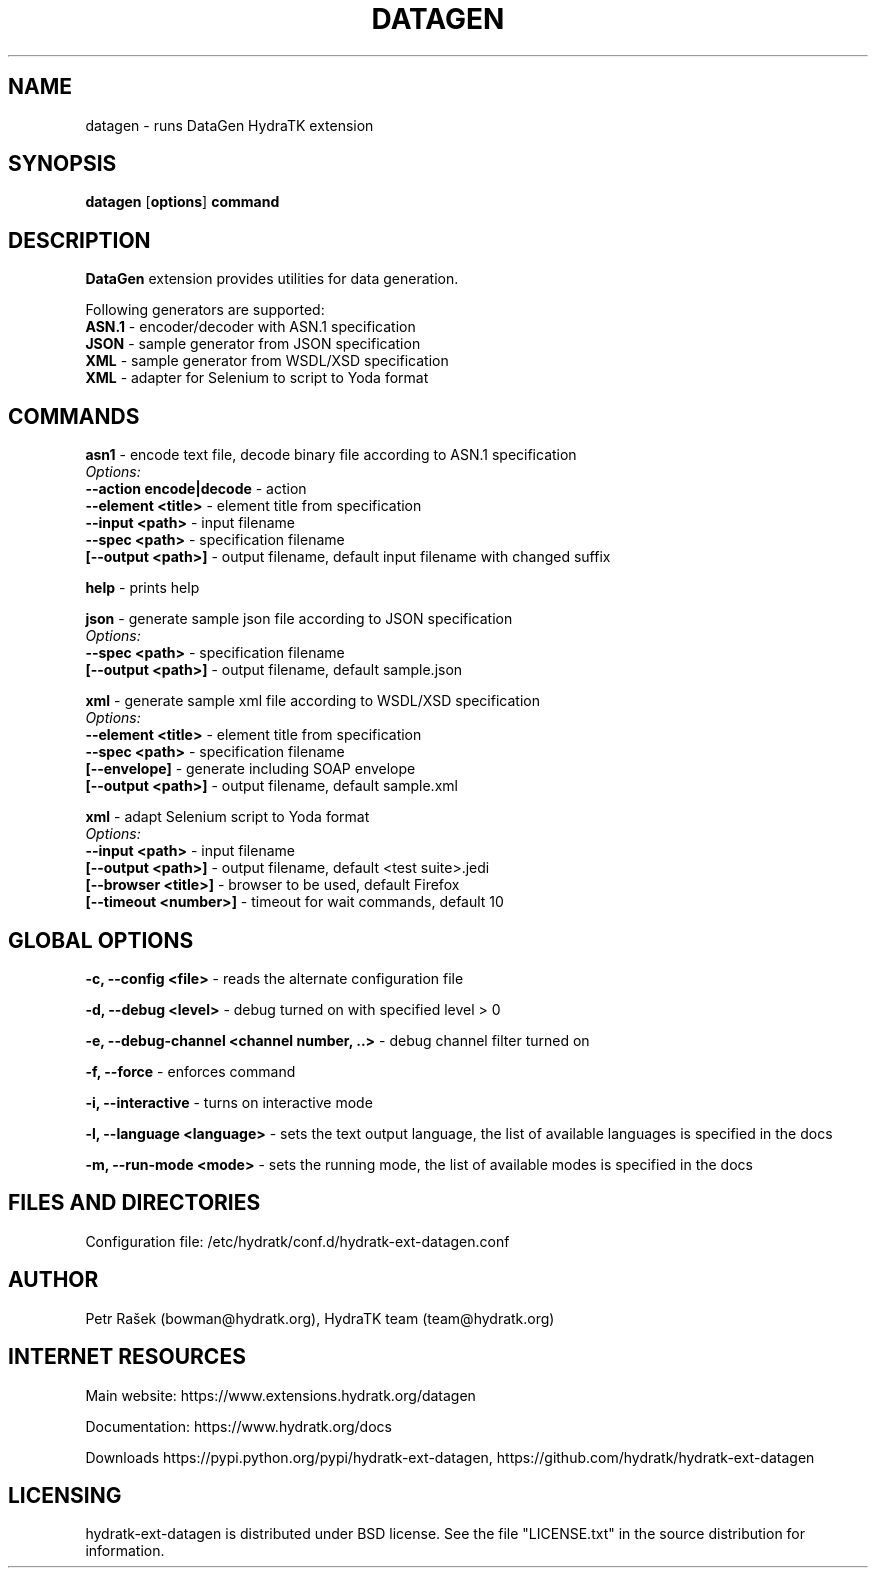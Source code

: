 .TH DATAGEN 1
.SH NAME
datagen \- runs DataGen HydraTK extension
.SH SYNOPSIS
.B datagen
[\fBoptions\fR]
.B command
.SH DESCRIPTION
\fBDataGen\fR extension provides utilities for data generation.

Following generators are supported:
  \fBASN.1\fR - encoder/decoder with ASN.1 specification
  \fBJSON\fR - sample generator from JSON specification
  \fBXML\fR - sample generator from WSDL/XSD specification
  \fBXML\fR - adapter for Selenium to script to Yoda format
.SH COMMANDS
\fBasn1\fR - encode text file, decode binary file according to ASN.1 specification
  \fIOptions:\fR
    \fB--action encode|decode\fR - action
    \fB--element <title>\fR - element title from specification
    \fB--input <path>\fR - input filename
    \fB--spec <path>\fR - specification filename
    \fB[--output <path>]\fR - output filename, default input filename with changed suffix

\fBhelp\fR - prints help

\fBjson\fR - generate sample json file according to JSON specification
  \fIOptions:\fR
    \fB--spec <path>\fR - specification filename
    \fB[--output <path>]\fR - output filename, default sample.json

\fBxml\fR - generate sample xml file according to WSDL/XSD specification
  \fIOptions:\fR
    \fB--element <title>\fR - element title from specification
    \fB--spec <path>\fR - specification filename
    \fB[--envelope]\fR - generate including SOAP envelope
    \fB[--output <path>]\fR - output filename, default sample.xml
    
\fBxml\fR - adapt Selenium script to Yoda format
  \fIOptions:\fR
    \fB--input <path>\fR - input filename
    \fB[--output <path>]\fR - output filename, default <test suite>.jedi  
    \fB[--browser <title>]\fR - browser to be used, default Firefox   
    \fB[--timeout <number>]\fR - timeout for wait commands, default 10           
.SH GLOBAL OPTIONS
\fB-c, --config <file>\fR - reads the alternate configuration file

\fB-d, --debug <level>\fR - debug turned on with specified level > 0

\fB-e, --debug-channel <channel number, ..>\fR - debug channel filter turned on

\fB-f, --force\fR - enforces command

\fB-i, --interactive\fR - turns on interactive mode

\fB-l, --language <language>\fR - sets the text output language, the list of available languages is specified in the docs

\fB-m, --run-mode <mode>\fR - sets the running mode, the list of available modes is specified in the docs
.SH FILES AND DIRECTORIES
Configuration file: /etc/hydratk/conf.d/hydratk-ext-datagen.conf

.SH AUTHOR
Petr Rašek (bowman@hydratk.org), HydraTK team (team@hydratk.org)
.SH INTERNET RESOURCES
Main website: https://www.extensions.hydratk.org/datagen

Documentation: https://www.hydratk.org/docs

Downloads https://pypi.python.org/pypi/hydratk-ext-datagen, https://github.com/hydratk/hydratk-ext-datagen
.SH LICENSING
hydratk-ext-datagen is distributed under BSD license. See the file "LICENSE.txt" in the source distribution for information.